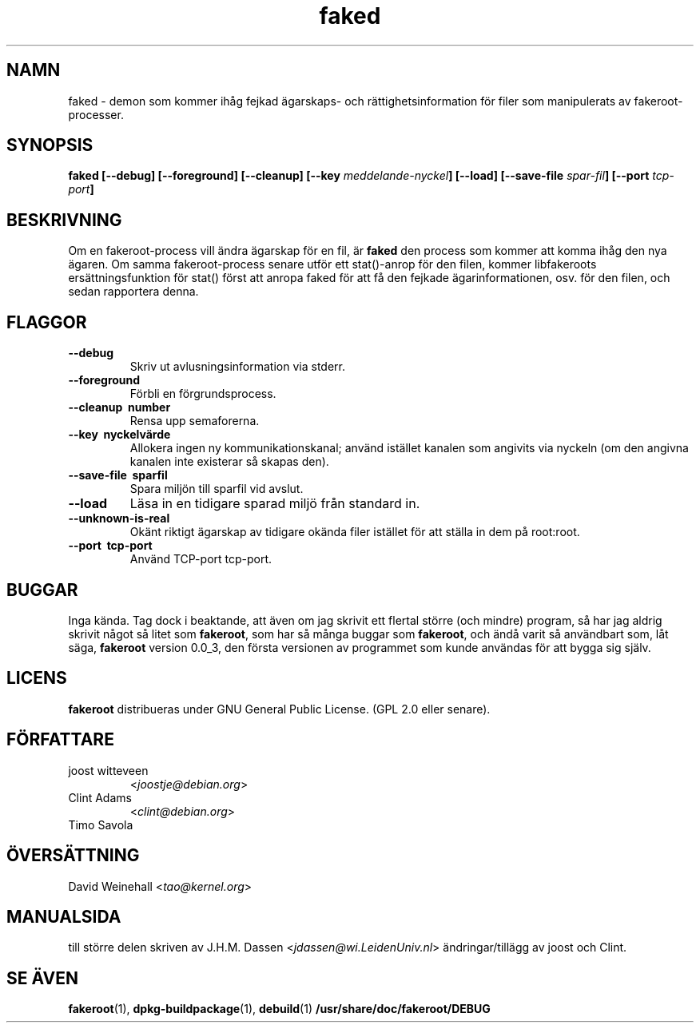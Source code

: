 .de  CW
.sp
.nf
.ft CW
..
.\" Process this file with
.\" groff -man -Tascii foo.1
.\"
.\" "verbatim" environment (from strace.1)
.de  CE
.ft
.fi
.sp
..
.\"
.\"*******************************************************************
.\"
.\" This file was generated with po4a. Translate the source file.
.\"
.\"*******************************************************************
.TH faked 1 "17:e juni 2004" "Debian Project" "Debian GNU/Linux manual"
.\" Manpage by J.H.M. Dassen <jdassen@debian.org>
.\" and Clint Adams
.SH NAMN
faked \- demon som kommer ihåg fejkad ägarskaps\- och rättighetsinformation
för filer som manipulerats av fakeroot\-processer.
.SH SYNOPSIS
\fBfaked\fP \fB[\-\-debug] [\-\-foreground] [\-\-cleanup] [\-\-key\fP
\fImeddelande\-nyckel\fP\fB]\fP \fB[\-\-load] [\-\-save\-file\fP \fIspar\-fil\fP\fB]\fP \fB[\-\-port\fP
\fItcp\-port\fP\fB]\fP
.SH BESKRIVNING
Om en fakeroot\-process vill ändra ägarskap för en fil, är \fBfaked\fP den
process som kommer att komma ihåg den nya ägaren. Om samma fakeroot\-process
senare utför ett stat()\-anrop för den filen, kommer libfakeroots
ersättningsfunktion för stat() först att anropa faked för att få den fejkade
ägarinformationen, osv. för den filen, och sedan rapportera denna.

.SH FLAGGOR
.TP 
\fB\-\-debug\fP
Skriv ut avlusningsinformation via stderr.
.TP 
\fB\-\-foreground\fP
Förbli en förgrundsprocess.
.TP 
\fB\-\-cleanup \ number\fP
Rensa upp semaforerna.
.TP 
\fB\-\-key \ nyckelvärde\fP
Allokera ingen ny kommunikationskanal; använd istället kanalen som angivits
via nyckeln (om den angivna kanalen inte existerar så skapas den).
.TP 
\fB\-\-save\-file \ sparfil\fP
Spara miljön till sparfil vid avslut.
.TP 
\fB\-\-load\fP
Läsa in en tidigare sparad miljö från standard in.
.TP 
\fB\-\-unknown\-is\-real\fP
Okänt riktigt ägarskap av tidigare okända filer istället för att ställa in
dem på root:root.
.TP 
\fB\-\-port \ tcp\-port\fP
Använd TCP\-port tcp\-port.

.SH BUGGAR
Inga kända. Tag dock i beaktande, att även om jag skrivit ett flertal större
(och mindre) program, så har jag aldrig skrivit något så litet som
\fBfakeroot\fP, som har så många buggar som \fBfakeroot\fP, och ändå varit så
användbart som, låt säga, \fBfakeroot\fP version 0.0_3, den första versionen av
programmet som kunde användas för att bygga sig själv.
.SH LICENS
\fBfakeroot\fP distribueras under GNU General Public License.  (GPL 2.0 eller
senare).
.SH FÖRFATTARE
.TP 
joost witteveen
<\fIjoostje@debian.org\fP>
.TP 
Clint Adams
<\fIclint@debian.org\fP>
.TP 
Timo Savola
.SH ÖVERSÄTTNING
David Weinehall
.RI < tao@kernel.org >
.SH MANUALSIDA
till större delen skriven av J.H.M. Dassen
<\fIjdassen@wi.LeidenUniv.nl\fP> ändringar/tillägg av joost och Clint.
.SH "SE ÄVEN"
\fBfakeroot\fP(1), \fBdpkg\-buildpackage\fP(1), \fBdebuild\fP(1)
\fB/usr/share/doc/fakeroot/DEBUG\fP

